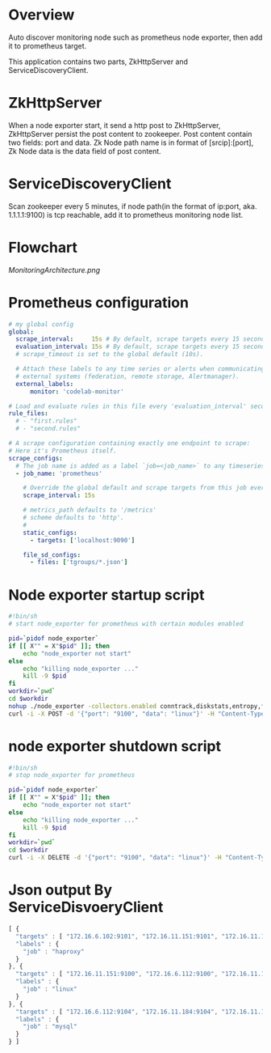 * Overview

Auto discover monitoring node such as prometheus node exporter, then add it to prometheus target.

This application contains two parts, ZkHttpServer and ServiceDiscoveryClient.

* ZkHttpServer

When a node exporter start, it send a http post to ZkHttpServer, ZkHttpServer persist the post content to zookeeper. Post content contain two fields: port and data. Zk Node path name is in format of [srcip]:[port], Zk Node data is the data field of post content.

* ServiceDiscoveryClient

Scan zookeeper every 5 minutes, if node path(in the format of ip:port, aka. 1.1.1.1:9100) is tcp reachable, add it to prometheus monitoring node list.

* Flowchart

[[MonitoringArchitecture.png]]

* Prometheus configuration

#+BEGIN_SRC yaml
# my global config
global:
  scrape_interval:     15s # By default, scrape targets every 15 seconds.
  evaluation_interval: 15s # By default, scrape targets every 15 seconds.
  # scrape_timeout is set to the global default (10s).

  # Attach these labels to any time series or alerts when communicating with
  # external systems (federation, remote storage, Alertmanager).
  external_labels:
      monitor: 'codelab-monitor'

# Load and evaluate rules in this file every 'evaluation_interval' seconds.
rule_files:
  # - "first.rules"
  # - "second.rules"

# A scrape configuration containing exactly one endpoint to scrape:
# Here it's Prometheus itself.
scrape_configs:
  # The job name is added as a label `job=<job_name>` to any timeseries scraped from this config.
  - job_name: 'prometheus'

    # Override the global default and scrape targets from this job every 5 seconds.
    scrape_interval: 15s

    # metrics_path defaults to '/metrics'
    # scheme defaults to 'http'.
    #
    static_configs:
      - targets: ['localhost:9090']

    file_sd_configs:
      - files: ['tgroups/*.json']
#+END_SRC

* Node exporter startup script

#+BEGIN_SRC sh
#!bin/sh
# start node_exporter for prometheus with certain modules enabled

pid=`pidof node_exporter`
if [[ X"" = X"$pid" ]]; then
    echo "node_exporter not start"
else
    echo "killing node_exporter ..."
    kill -9 $pid
fi
workdir=`pwd`
cd $workdir
nohup ./node_exporter -collectors.enabled conntrack,diskstats,entropy,filefd,filesystem,loadavg,mdadm,meminfo,netdev,netstat,sockstat,stat,textfile,time,uname,vmstat,tcpstat &
curl -i -X POST -d '{"port": "9100", "data": "linux"}' -H "Content-Type: application/json" http://172.16.10.50/zk
#+END_SRC

* node exporter shutdown script

#+BEGIN_SRC sh
#!bin/sh
# stop node_exporter for prometheus

pid=`pidof node_exporter`
if [[ X"" = X"$pid" ]]; then
    echo "node_exporter not start"
else
    echo "killing node_exporter ..."
    kill -9 $pid
fi
workdir=`pwd`
cd $workdir
curl -i -X DELETE -d '{"port": "9100", "data": "linux"}' -H "Content-Type: application/json" http://172.16.10.50/zk
#+END_SRC
* Json output By ServiceDisvoeryClient

#+begin_src javascript
[ {
  "targets" : [ "172.16.6.102:9101", "172.16.11.151:9101", "172.16.11.152:9101", "172.16.6.101:9101" ],
  "labels" : {
    "job" : "haproxy"
  }
}, {
  "targets" : [ "172.16.11.151:9100", "172.16.6.112:9100", "172.16.11.152:9100", "172.16.6.116:9100", "172.16.11.184:9100", "172.16.6.102:9100", "172.16.11.182:9100", "172.16.11.197:9100", "172.16.6.115:9100", "172.16.6.113:9100", "172.16.6.109:9100", "172.16.11.181:9100", "172.16.11.194:9100", "172.16.6.104:9100", "172.16.6.151:9100", "172.16.6.101:9100", "172.16.11.183:9100", "172.16.11.185:9100", "172.16.6.103:9100", "172.16.6.152:9100", "172.16.11.3:9100", "172.16.6.110:9100", "172.16.6.111:9100" ],
  "labels" : {
    "job" : "linux"
  }
}, {
  "targets" : [ "172.16.6.112:9104", "172.16.11.184:9104", "172.16.11.183:9104", "172.16.6.111:9104" ],
  "labels" : {
    "job" : "mysql"
  }
} ]
#+END_SRC
